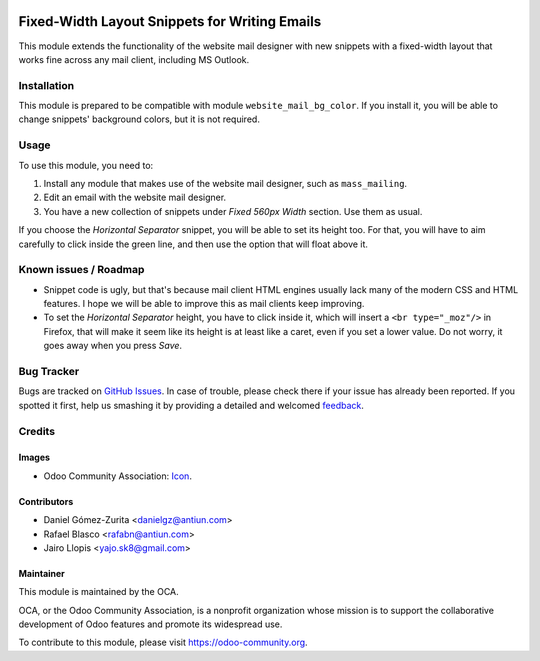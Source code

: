 .. image:: https://img.shields.io/badge/licence-AGPL--3-blue.svg
   :target: http://www.gnu.org/licenses/agpl-3.0-standalone.html
   :alt: License: AGPL-3

==============================================
Fixed-Width Layout Snippets for Writing Emails
==============================================

This module extends the functionality of the website mail designer with new
snippets with a fixed-width layout that works fine across any mail client,
including MS Outlook.

Installation
============

This module is prepared to be compatible with module ``website_mail_bg_color``.
If you install it, you will be able to change snippets' background colors, but
it is not required.

Usage
=====

To use this module, you need to:

#. Install any module that makes use of the website mail designer, such as
   ``mass_mailing``.
#. Edit an email with the website mail designer.
#. You have a new collection of snippets under *Fixed 560px Width* section.
   Use them as usual.

If you choose the *Horizontal Separator* snippet, you will be able to set its
height too. For that, you will have to aim carefully to click inside the green
line, and then use the option that will float above it.

.. image:: https://odoo-community.org/website/image/ir.attachment/5784_f2813bd/datas
   :alt: Try me on Runbot
   :target: https://runbot.odoo-community.org/runbot/205/8.0

Known issues / Roadmap
======================

* Snippet code is ugly, but that's because mail client HTML engines usually
  lack many of the modern CSS and HTML features. I hope we will be able to
  improve this as mail clients keep improving.
* To set the *Horizontal Separator* height, you have to click inside it, which
  will insert a ``<br type="_moz"/>`` in Firefox, that will make it seem like
  its height is at least like a caret, even if you set a lower value. Do not
  worry, it goes away when you press *Save*.

Bug Tracker
===========

Bugs are tracked on `GitHub Issues
<https://github.com/OCA/social/issues>`_. In case of trouble, please
check there if your issue has already been reported. If you spotted it first,
help us smashing it by providing a detailed and welcomed `feedback
<https://github.com/OCA/
social/issues/new?body=module:%20
website_mail_snippet_fixed%0Aversion:%20
8.0%0A%0A**Steps%20to%20reproduce**%0A-%20...%0A%0A**Current%20behavior**%0A%0A**Expected%20behavior**>`_.

Credits
=======

Images
------

* Odoo Community Association: `Icon <https://github.com/OCA/maintainer-tools/blob/master/template/module/static/description/icon.svg>`_.

Contributors
------------

* Daniel Gómez-Zurita <danielgz@antiun.com>
* Rafael Blasco <rafabn@antiun.com>
* Jairo Llopis <yajo.sk8@gmail.com>

Maintainer
----------

.. image:: https://odoo-community.org/logo.png
   :alt: Odoo Community Association
   :target: https://odoo-community.org

This module is maintained by the OCA.

OCA, or the Odoo Community Association, is a nonprofit organization whose
mission is to support the collaborative development of Odoo features and
promote its widespread use.

To contribute to this module, please visit https://odoo-community.org.
